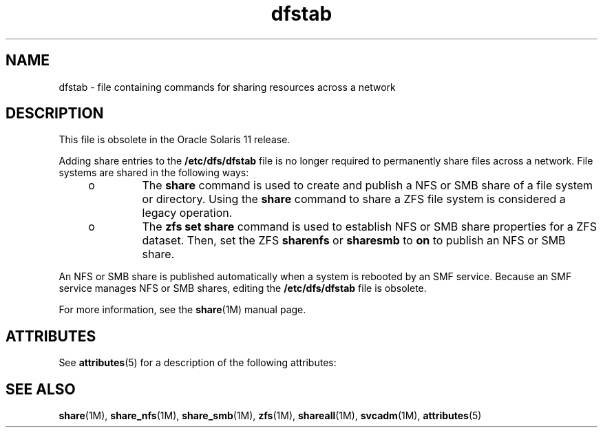 '\" te
.\" Copyright (c) 2008, 2011, Oracle and/or its affiliates. All rights reserved..
.\" Copyright 1989 AT&T
.TH dfstab 4 "14 Mar 2011" "SunOS 5.11" "File Formats"
.SH NAME
dfstab \- file containing commands for sharing resources across a network
.SH DESCRIPTION
.sp
.LP
This file is obsolete in the Oracle Solaris 11 release.
.sp
.LP
Adding share entries to the \fB/etc/dfs/dfstab\fR file is no longer required to permanently share files across a network. File systems are shared in the following ways:
.RS +4
.TP
.ie t \(bu
.el o
The \fBshare\fR command is used to create and publish a NFS or SMB share of a file system or directory. Using the \fBshare\fR command to share a ZFS file system is considered a legacy operation.
.RE
.RS +4
.TP
.ie t \(bu
.el o
The \fBzfs set share\fR command is used to establish NFS or SMB share properties for a ZFS dataset. Then, set the ZFS \fBsharenfs\fR or \fBsharesmb\fR to \fBon\fR to publish an NFS or SMB share. 
.RE
.sp
.LP
An NFS or SMB share is published automatically when a system is rebooted by an SMF service. Because an SMF service manages NFS or SMB shares, editing the \fB/etc/dfs/dfstab\fR file is obsolete.
.sp
.LP
For more information, see the \fBshare\fR(1M) manual page.
.SH ATTRIBUTES
.sp
.LP
See \fBattributes\fR(5) for a description of the following attributes:
.sp

.sp
.TS
tab() box;
cw(2.75i) |cw(2.75i) 
lw(2.75i) |lw(2.75i) 
.
ATTRIBUTE TYPEATTRIBUTE VALUE
_
Interface StabilityObsolete
.TE

.SH SEE ALSO
.sp
.LP
\fBshare\fR(1M), \fBshare_nfs\fR(1M), \fBshare_smb\fR(1M), \fBzfs\fR(1M), \fBshareall\fR(1M), \fBsvcadm\fR(1M), \fBattributes\fR(5)

